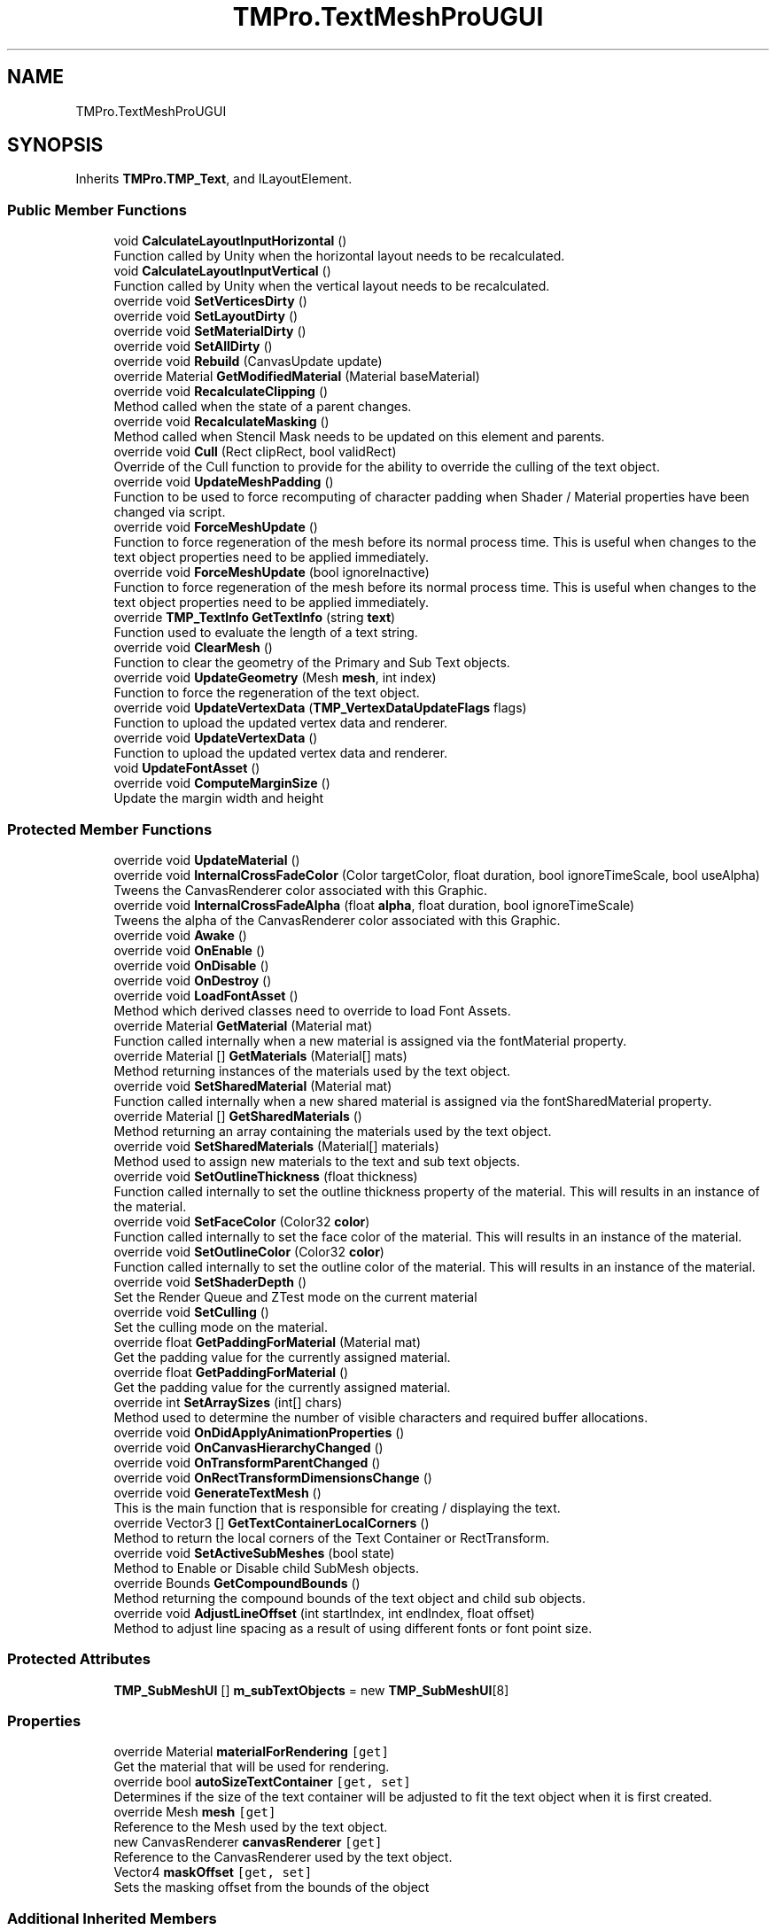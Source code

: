 .TH "TMPro.TextMeshProUGUI" 3 "Sat Jul 20 2019" "Version https://github.com/Saurabhbagh/Multi-User-VR-Viewer--10th-July/" "Multi User Vr Viewer" \" -*- nroff -*-
.ad l
.nh
.SH NAME
TMPro.TextMeshProUGUI
.SH SYNOPSIS
.br
.PP
.PP
Inherits \fBTMPro\&.TMP_Text\fP, and ILayoutElement\&.
.SS "Public Member Functions"

.in +1c
.ti -1c
.RI "void \fBCalculateLayoutInputHorizontal\fP ()"
.br
.RI "Function called by Unity when the horizontal layout needs to be recalculated\&. "
.ti -1c
.RI "void \fBCalculateLayoutInputVertical\fP ()"
.br
.RI "Function called by Unity when the vertical layout needs to be recalculated\&. "
.ti -1c
.RI "override void \fBSetVerticesDirty\fP ()"
.br
.ti -1c
.RI "override void \fBSetLayoutDirty\fP ()"
.br
.ti -1c
.RI "override void \fBSetMaterialDirty\fP ()"
.br
.ti -1c
.RI "override void \fBSetAllDirty\fP ()"
.br
.ti -1c
.RI "override void \fBRebuild\fP (CanvasUpdate update)"
.br
.ti -1c
.RI "override Material \fBGetModifiedMaterial\fP (Material baseMaterial)"
.br
.ti -1c
.RI "override void \fBRecalculateClipping\fP ()"
.br
.RI "Method called when the state of a parent changes\&. "
.ti -1c
.RI "override void \fBRecalculateMasking\fP ()"
.br
.RI "Method called when Stencil Mask needs to be updated on this element and parents\&. "
.ti -1c
.RI "override void \fBCull\fP (Rect clipRect, bool validRect)"
.br
.RI "Override of the Cull function to provide for the ability to override the culling of the text object\&. "
.ti -1c
.RI "override void \fBUpdateMeshPadding\fP ()"
.br
.RI "Function to be used to force recomputing of character padding when Shader / Material properties have been changed via script\&. "
.ti -1c
.RI "override void \fBForceMeshUpdate\fP ()"
.br
.RI "Function to force regeneration of the mesh before its normal process time\&. This is useful when changes to the text object properties need to be applied immediately\&. "
.ti -1c
.RI "override void \fBForceMeshUpdate\fP (bool ignoreInactive)"
.br
.RI "Function to force regeneration of the mesh before its normal process time\&. This is useful when changes to the text object properties need to be applied immediately\&. "
.ti -1c
.RI "override \fBTMP_TextInfo\fP \fBGetTextInfo\fP (string \fBtext\fP)"
.br
.RI "Function used to evaluate the length of a text string\&. "
.ti -1c
.RI "override void \fBClearMesh\fP ()"
.br
.RI "Function to clear the geometry of the Primary and Sub Text objects\&. "
.ti -1c
.RI "override void \fBUpdateGeometry\fP (Mesh \fBmesh\fP, int index)"
.br
.RI "Function to force the regeneration of the text object\&. "
.ti -1c
.RI "override void \fBUpdateVertexData\fP (\fBTMP_VertexDataUpdateFlags\fP flags)"
.br
.RI "Function to upload the updated vertex data and renderer\&. "
.ti -1c
.RI "override void \fBUpdateVertexData\fP ()"
.br
.RI "Function to upload the updated vertex data and renderer\&. "
.ti -1c
.RI "void \fBUpdateFontAsset\fP ()"
.br
.ti -1c
.RI "override void \fBComputeMarginSize\fP ()"
.br
.RI "Update the margin width and height "
.in -1c
.SS "Protected Member Functions"

.in +1c
.ti -1c
.RI "override void \fBUpdateMaterial\fP ()"
.br
.ti -1c
.RI "override void \fBInternalCrossFadeColor\fP (Color targetColor, float duration, bool ignoreTimeScale, bool useAlpha)"
.br
.RI "Tweens the CanvasRenderer color associated with this Graphic\&. "
.ti -1c
.RI "override void \fBInternalCrossFadeAlpha\fP (float \fBalpha\fP, float duration, bool ignoreTimeScale)"
.br
.RI "Tweens the alpha of the CanvasRenderer color associated with this Graphic\&. "
.ti -1c
.RI "override void \fBAwake\fP ()"
.br
.ti -1c
.RI "override void \fBOnEnable\fP ()"
.br
.ti -1c
.RI "override void \fBOnDisable\fP ()"
.br
.ti -1c
.RI "override void \fBOnDestroy\fP ()"
.br
.ti -1c
.RI "override void \fBLoadFontAsset\fP ()"
.br
.RI "Method which derived classes need to override to load Font Assets\&. "
.ti -1c
.RI "override Material \fBGetMaterial\fP (Material mat)"
.br
.RI "Function called internally when a new material is assigned via the fontMaterial property\&. "
.ti -1c
.RI "override Material [] \fBGetMaterials\fP (Material[] mats)"
.br
.RI "Method returning instances of the materials used by the text object\&. "
.ti -1c
.RI "override void \fBSetSharedMaterial\fP (Material mat)"
.br
.RI "Function called internally when a new shared material is assigned via the fontSharedMaterial property\&. "
.ti -1c
.RI "override Material [] \fBGetSharedMaterials\fP ()"
.br
.RI "Method returning an array containing the materials used by the text object\&. "
.ti -1c
.RI "override void \fBSetSharedMaterials\fP (Material[] materials)"
.br
.RI "Method used to assign new materials to the text and sub text objects\&. "
.ti -1c
.RI "override void \fBSetOutlineThickness\fP (float thickness)"
.br
.RI "Function called internally to set the outline thickness property of the material\&. This will results in an instance of the material\&. "
.ti -1c
.RI "override void \fBSetFaceColor\fP (Color32 \fBcolor\fP)"
.br
.RI "Function called internally to set the face color of the material\&. This will results in an instance of the material\&. "
.ti -1c
.RI "override void \fBSetOutlineColor\fP (Color32 \fBcolor\fP)"
.br
.RI "Function called internally to set the outline color of the material\&. This will results in an instance of the material\&. "
.ti -1c
.RI "override void \fBSetShaderDepth\fP ()"
.br
.RI "Set the Render Queue and ZTest mode on the current material "
.ti -1c
.RI "override void \fBSetCulling\fP ()"
.br
.RI "Set the culling mode on the material\&. "
.ti -1c
.RI "override float \fBGetPaddingForMaterial\fP (Material mat)"
.br
.RI "Get the padding value for the currently assigned material\&. "
.ti -1c
.RI "override float \fBGetPaddingForMaterial\fP ()"
.br
.RI "Get the padding value for the currently assigned material\&. "
.ti -1c
.RI "override int \fBSetArraySizes\fP (int[] chars)"
.br
.RI "Method used to determine the number of visible characters and required buffer allocations\&. "
.ti -1c
.RI "override void \fBOnDidApplyAnimationProperties\fP ()"
.br
.ti -1c
.RI "override void \fBOnCanvasHierarchyChanged\fP ()"
.br
.ti -1c
.RI "override void \fBOnTransformParentChanged\fP ()"
.br
.ti -1c
.RI "override void \fBOnRectTransformDimensionsChange\fP ()"
.br
.ti -1c
.RI "override void \fBGenerateTextMesh\fP ()"
.br
.RI "This is the main function that is responsible for creating / displaying the text\&. "
.ti -1c
.RI "override Vector3 [] \fBGetTextContainerLocalCorners\fP ()"
.br
.RI "Method to return the local corners of the Text Container or RectTransform\&. "
.ti -1c
.RI "override void \fBSetActiveSubMeshes\fP (bool state)"
.br
.RI "Method to Enable or Disable child SubMesh objects\&. "
.ti -1c
.RI "override Bounds \fBGetCompoundBounds\fP ()"
.br
.RI "Method returning the compound bounds of the text object and child sub objects\&. "
.ti -1c
.RI "override void \fBAdjustLineOffset\fP (int startIndex, int endIndex, float offset)"
.br
.RI "Method to adjust line spacing as a result of using different fonts or font point size\&. "
.in -1c
.SS "Protected Attributes"

.in +1c
.ti -1c
.RI "\fBTMP_SubMeshUI\fP [] \fBm_subTextObjects\fP = new \fBTMP_SubMeshUI\fP[8]"
.br
.in -1c
.SS "Properties"

.in +1c
.ti -1c
.RI "override Material \fBmaterialForRendering\fP\fC [get]\fP"
.br
.RI "Get the material that will be used for rendering\&. "
.ti -1c
.RI "override bool \fBautoSizeTextContainer\fP\fC [get, set]\fP"
.br
.RI "Determines if the size of the text container will be adjusted to fit the text object when it is first created\&. "
.ti -1c
.RI "override Mesh \fBmesh\fP\fC [get]\fP"
.br
.RI "Reference to the Mesh used by the text object\&. "
.ti -1c
.RI "new CanvasRenderer \fBcanvasRenderer\fP\fC [get]\fP"
.br
.RI "Reference to the CanvasRenderer used by the text object\&. "
.ti -1c
.RI "Vector4 \fBmaskOffset\fP\fC [get, set]\fP"
.br
.RI "Sets the masking offset from the bounds of the object "
.in -1c
.SS "Additional Inherited Members"
.SH "Detailed Description"
.PP 
Definition at line 21 of file TextMeshProUGUI\&.cs\&.
.SH "Member Function Documentation"
.PP 
.SS "override void TMPro\&.TextMeshProUGUI\&.AdjustLineOffset (int startIndex, int endIndex, float offset)\fC [protected]\fP, \fC [virtual]\fP"

.PP
Method to adjust line spacing as a result of using different fonts or font point size\&. 
.PP
\fBParameters:\fP
.RS 4
\fIstartIndex\fP 
.br
\fIendIndex\fP 
.br
\fIoffset\fP 
.RE
.PP

.PP
Reimplemented from \fBTMPro\&.TMP_Text\fP\&.
.PP
Definition at line 4222 of file TMPro_UGUI_Private\&.cs\&.
.SS "override void TMPro\&.TextMeshProUGUI\&.Awake ()\fC [protected]\fP"

.PP
Definition at line 71 of file TMPro_UGUI_Private\&.cs\&.
.SS "void TMPro\&.TextMeshProUGUI\&.CalculateLayoutInputHorizontal ()"

.PP
Function called by Unity when the horizontal layout needs to be recalculated\&. 
.PP
Definition at line 83 of file TextMeshProUGUI\&.cs\&.
.SS "void TMPro\&.TextMeshProUGUI\&.CalculateLayoutInputVertical ()"

.PP
Function called by Unity when the vertical layout needs to be recalculated\&. 
.PP
Definition at line 105 of file TextMeshProUGUI\&.cs\&.
.SS "override void TMPro\&.TextMeshProUGUI\&.ClearMesh ()\fC [virtual]\fP"

.PP
Function to clear the geometry of the Primary and Sub Text objects\&. 
.PP
Reimplemented from \fBTMPro\&.TMP_Text\fP\&.
.PP
Definition at line 526 of file TextMeshProUGUI\&.cs\&.
.SS "override void TMPro\&.TextMeshProUGUI\&.ComputeMarginSize ()\fC [virtual]\fP"

.PP
Update the margin width and height 
.PP
Reimplemented from \fBTMPro\&.TMP_Text\fP\&.
.PP
Definition at line 1492 of file TMPro_UGUI_Private\&.cs\&.
.SS "override void TMPro\&.TextMeshProUGUI\&.Cull (Rect clipRect, bool validRect)"

.PP
Override of the Cull function to provide for the ability to override the culling of the text object\&. 
.PP
\fBParameters:\fP
.RS 4
\fIclipRect\fP 
.br
\fIvalidRect\fP 
.RE
.PP

.PP
Definition at line 356 of file TextMeshProUGUI\&.cs\&.
.SS "override void TMPro\&.TextMeshProUGUI\&.ForceMeshUpdate ()\fC [virtual]\fP"

.PP
Function to force regeneration of the mesh before its normal process time\&. This is useful when changes to the text object properties need to be applied immediately\&. 
.PP
Reimplemented from \fBTMPro\&.TMP_Text\fP\&.
.PP
Definition at line 478 of file TextMeshProUGUI\&.cs\&.
.SS "override void TMPro\&.TextMeshProUGUI\&.ForceMeshUpdate (bool ignoreInactive)\fC [virtual]\fP"

.PP
Function to force regeneration of the mesh before its normal process time\&. This is useful when changes to the text object properties need to be applied immediately\&. 
.PP
\fBParameters:\fP
.RS 4
\fIignoreInactive\fP If set to true, the text object will be regenerated regardless of is active state\&.
.RE
.PP

.PP
Reimplemented from \fBTMPro\&.TMP_Text\fP\&.
.PP
Definition at line 491 of file TextMeshProUGUI\&.cs\&.
.SS "override void TMPro\&.TextMeshProUGUI\&.GenerateTextMesh ()\fC [protected]\fP, \fC [virtual]\fP"

.PP
This is the main function that is responsible for creating / displaying the text\&. 
.PP
Reimplemented from \fBTMPro\&.TMP_Text\fP\&.
.PP
Definition at line 1651 of file TMPro_UGUI_Private\&.cs\&.
.SS "override Bounds TMPro\&.TextMeshProUGUI\&.GetCompoundBounds ()\fC [protected]\fP, \fC [virtual]\fP"

.PP
Method returning the compound bounds of the text object and child sub objects\&. 
.PP
\fBReturns:\fP
.RS 4

.RE
.PP

.PP
Reimplemented from \fBTMPro\&.TMP_Text\fP\&.
.PP
Definition at line 4131 of file TMPro_UGUI_Private\&.cs\&.
.SS "override Material TMPro\&.TextMeshProUGUI\&.GetMaterial (Material mat)\fC [protected]\fP, \fC [virtual]\fP"

.PP
Function called internally when a new material is assigned via the fontMaterial property\&. 
.PP
Reimplemented from \fBTMPro\&.TMP_Text\fP\&.
.PP
Definition at line 736 of file TMPro_UGUI_Private\&.cs\&.
.SS "override Material [] TMPro\&.TextMeshProUGUI\&.GetMaterials (Material [] mats)\fC [protected]\fP, \fC [virtual]\fP"

.PP
Method returning instances of the materials used by the text object\&. 
.PP
\fBReturns:\fP
.RS 4

.RE
.PP

.PP
Reimplemented from \fBTMPro\&.TMP_Text\fP\&.
.PP
Definition at line 766 of file TMPro_UGUI_Private\&.cs\&.
.SS "override Material TMPro\&.TextMeshProUGUI\&.GetModifiedMaterial (Material baseMaterial)"

.PP

.PP
\fBParameters:\fP
.RS 4
\fIbaseMaterial\fP 
.RE
.PP
\fBReturns:\fP
.RS 4
.RE
.PP

.PP
Definition at line 242 of file TextMeshProUGUI\&.cs\&.
.SS "override float TMPro\&.TextMeshProUGUI\&.GetPaddingForMaterial (Material mat)\fC [protected]\fP, \fC [virtual]\fP"

.PP
Get the padding value for the currently assigned material\&. 
.PP
\fBReturns:\fP
.RS 4

.RE
.PP

.PP
Reimplemented from \fBTMPro\&.TMP_Text\fP\&.
.PP
Definition at line 992 of file TMPro_UGUI_Private\&.cs\&.
.SS "override float TMPro\&.TextMeshProUGUI\&.GetPaddingForMaterial ()\fC [protected]\fP, \fC [virtual]\fP"

.PP
Get the padding value for the currently assigned material\&. 
.PP
\fBReturns:\fP
.RS 4

.RE
.PP

.PP
Reimplemented from \fBTMPro\&.TMP_Text\fP\&.
.PP
Definition at line 1006 of file TMPro_UGUI_Private\&.cs\&.
.SS "override Material [] TMPro\&.TextMeshProUGUI\&.GetSharedMaterials ()\fC [protected]\fP, \fC [virtual]\fP"

.PP
Method returning an array containing the materials used by the text object\&. 
.PP
\fBReturns:\fP
.RS 4

.RE
.PP

.PP
Reimplemented from \fBTMPro\&.TMP_Text\fP\&.
.PP
Definition at line 810 of file TMPro_UGUI_Private\&.cs\&.
.SS "override Vector3 [] TMPro\&.TextMeshProUGUI\&.GetTextContainerLocalCorners ()\fC [protected]\fP, \fC [virtual]\fP"

.PP
Method to return the local corners of the Text Container or RectTransform\&. 
.PP
\fBReturns:\fP
.RS 4

.RE
.PP

.PP
Reimplemented from \fBTMPro\&.TMP_Text\fP\&.
.PP
Definition at line 4103 of file TMPro_UGUI_Private\&.cs\&.
.SS "override \fBTMP_TextInfo\fP TMPro\&.TextMeshProUGUI\&.GetTextInfo (string text)\fC [virtual]\fP"

.PP
Function used to evaluate the length of a text string\&. 
.PP
\fBParameters:\fP
.RS 4
\fItext\fP 
.RE
.PP
\fBReturns:\fP
.RS 4
.RE
.PP

.PP
Reimplemented from \fBTMPro\&.TMP_Text\fP\&.
.PP
Definition at line 504 of file TextMeshProUGUI\&.cs\&.
.SS "override void TMPro\&.TextMeshProUGUI\&.InternalCrossFadeAlpha (float alpha, float duration, bool ignoreTimeScale)\fC [protected]\fP, \fC [virtual]\fP"

.PP
Tweens the alpha of the CanvasRenderer color associated with this Graphic\&. 
.PP
\fBParameters:\fP
.RS 4
\fIalpha\fP Target alpha\&.
.br
\fIduration\fP Duration of the tween in seconds\&.
.br
\fIignoreTimeScale\fP Should ignore Time\&.scale?
.RE
.PP

.PP
Reimplemented from \fBTMPro\&.TMP_Text\fP\&.
.PP
Definition at line 464 of file TextMeshProUGUI\&.cs\&.
.SS "override void TMPro\&.TextMeshProUGUI\&.InternalCrossFadeColor (Color targetColor, float duration, bool ignoreTimeScale, bool useAlpha)\fC [protected]\fP, \fC [virtual]\fP"

.PP
Tweens the CanvasRenderer color associated with this Graphic\&. 
.PP
\fBParameters:\fP
.RS 4
\fItargetColor\fP Target color\&.
.br
\fIduration\fP Tween duration\&.
.br
\fIignoreTimeScale\fP Should ignore Time\&.scale?
.br
\fIuseAlpha\fP Should also Tween the alpha channel?
.RE
.PP

.PP
Reimplemented from \fBTMPro\&.TMP_Text\fP\&.
.PP
Definition at line 447 of file TextMeshProUGUI\&.cs\&.
.SS "override void TMPro\&.TextMeshProUGUI\&.LoadFontAsset ()\fC [protected]\fP, \fC [virtual]\fP"

.PP
Method which derived classes need to override to load Font Assets\&. 
.PP
Reimplemented from \fBTMPro\&.TMP_Text\fP\&.
.PP
Definition at line 501 of file TMPro_UGUI_Private\&.cs\&.
.SS "override void TMPro\&.TextMeshProUGUI\&.OnCanvasHierarchyChanged ()\fC [protected]\fP"

.PP
Definition at line 1519 of file TMPro_UGUI_Private\&.cs\&.
.SS "override void TMPro\&.TextMeshProUGUI\&.OnDestroy ()\fC [protected]\fP"

.PP
Definition at line 228 of file TMPro_UGUI_Private\&.cs\&.
.SS "override void TMPro\&.TextMeshProUGUI\&.OnDidApplyAnimationProperties ()\fC [protected]\fP"

.PP

.PP
Definition at line 1510 of file TMPro_UGUI_Private\&.cs\&.
.SS "override void TMPro\&.TextMeshProUGUI\&.OnDisable ()\fC [protected]\fP"

.PP
Definition at line 199 of file TMPro_UGUI_Private\&.cs\&.
.SS "override void TMPro\&.TextMeshProUGUI\&.OnEnable ()\fC [protected]\fP"

.PP
Definition at line 154 of file TMPro_UGUI_Private\&.cs\&.
.SS "override void TMPro\&.TextMeshProUGUI\&.OnRectTransformDimensionsChange ()\fC [protected]\fP"

.PP
Definition at line 1539 of file TMPro_UGUI_Private\&.cs\&.
.SS "override void TMPro\&.TextMeshProUGUI\&.OnTransformParentChanged ()\fC [protected]\fP"

.PP
Definition at line 1526 of file TMPro_UGUI_Private\&.cs\&.
.SS "override void TMPro\&.TextMeshProUGUI\&.Rebuild (CanvasUpdate update)"

.PP

.PP
\fBParameters:\fP
.RS 4
\fIupdate\fP 
.RE
.PP

.PP
Definition at line 196 of file TextMeshProUGUI\&.cs\&.
.SS "override void TMPro\&.TextMeshProUGUI\&.RecalculateClipping ()"

.PP
Method called when the state of a parent changes\&. 
.PP
Definition at line 332 of file TextMeshProUGUI\&.cs\&.
.SS "override void TMPro\&.TextMeshProUGUI\&.RecalculateMasking ()"

.PP
Method called when Stencil Mask needs to be updated on this element and parents\&. 
.PP
Definition at line 343 of file TextMeshProUGUI\&.cs\&.
.SS "override void TMPro\&.TextMeshProUGUI\&.SetActiveSubMeshes (bool state)\fC [protected]\fP, \fC [virtual]\fP"

.PP
Method to Enable or Disable child SubMesh objects\&. 
.PP
\fBParameters:\fP
.RS 4
\fIstate\fP 
.RE
.PP

.PP
Reimplemented from \fBTMPro\&.TMP_Text\fP\&.
.PP
Definition at line 4117 of file TMPro_UGUI_Private\&.cs\&.
.SS "override void TMPro\&.TextMeshProUGUI\&.SetAllDirty ()"

.PP

.PP
Definition at line 181 of file TextMeshProUGUI\&.cs\&.
.SS "override int TMPro\&.TextMeshProUGUI\&.SetArraySizes (int [] chars)\fC [protected]\fP, \fC [virtual]\fP"

.PP
Method used to determine the number of visible characters and required buffer allocations\&. 
.PP
\fBParameters:\fP
.RS 4
\fIchars\fP 
.RE
.PP
\fBReturns:\fP
.RS 4
.RE
.PP

.PP
Reimplemented from \fBTMPro\&.TMP_Text\fP\&.
.PP
Definition at line 1027 of file TMPro_UGUI_Private\&.cs\&.
.SS "override void TMPro\&.TextMeshProUGUI\&.SetCulling ()\fC [protected]\fP, \fC [virtual]\fP"

.PP
Set the culling mode on the material\&. 
.PP
Reimplemented from \fBTMPro\&.TMP_Text\fP\&.
.PP
Definition at line 939 of file TMPro_UGUI_Private\&.cs\&.
.SS "override void TMPro\&.TextMeshProUGUI\&.SetFaceColor (Color32 color)\fC [protected]\fP, \fC [virtual]\fP"

.PP
Function called internally to set the face color of the material\&. This will results in an instance of the material\&. 
.PP
\fBParameters:\fP
.RS 4
\fIcolor\fP 
.RE
.PP

.PP
Reimplemented from \fBTMPro\&.TMP_Text\fP\&.
.PP
Definition at line 893 of file TMPro_UGUI_Private\&.cs\&.
.SS "override void TMPro\&.TextMeshProUGUI\&.SetLayoutDirty ()"

.PP

.PP
Definition at line 142 of file TextMeshProUGUI\&.cs\&.
.SS "override void TMPro\&.TextMeshProUGUI\&.SetMaterialDirty ()"

.PP

.PP
Definition at line 163 of file TextMeshProUGUI\&.cs\&.
.SS "override void TMPro\&.TextMeshProUGUI\&.SetOutlineColor (Color32 color)\fC [protected]\fP, \fC [virtual]\fP"

.PP
Function called internally to set the outline color of the material\&. This will results in an instance of the material\&. 
.PP
\fBParameters:\fP
.RS 4
\fIcolor\fP 
.RE
.PP

.PP
Reimplemented from \fBTMPro\&.TMP_Text\fP\&.
.PP
Definition at line 907 of file TMPro_UGUI_Private\&.cs\&.
.SS "override void TMPro\&.TextMeshProUGUI\&.SetOutlineThickness (float thickness)\fC [protected]\fP, \fC [virtual]\fP"

.PP
Function called internally to set the outline thickness property of the material\&. This will results in an instance of the material\&. 
.PP
\fBParameters:\fP
.RS 4
\fIthickness\fP 
.RE
.PP

.PP
Reimplemented from \fBTMPro\&.TMP_Text\fP\&.
.PP
Definition at line 871 of file TMPro_UGUI_Private\&.cs\&.
.SS "override void TMPro\&.TextMeshProUGUI\&.SetShaderDepth ()\fC [protected]\fP, \fC [virtual]\fP"

.PP
Set the Render Queue and ZTest mode on the current material 
.PP
Reimplemented from \fBTMPro\&.TMP_Text\fP\&.
.PP
Definition at line 921 of file TMPro_UGUI_Private\&.cs\&.
.SS "override void TMPro\&.TextMeshProUGUI\&.SetSharedMaterial (Material mat)\fC [protected]\fP, \fC [virtual]\fP"

.PP
Function called internally when a new shared material is assigned via the fontSharedMaterial property\&. 
.PP
\fBParameters:\fP
.RS 4
\fImat\fP 
.RE
.PP

.PP
Reimplemented from \fBTMPro\&.TMP_Text\fP\&.
.PP
Definition at line 791 of file TMPro_UGUI_Private\&.cs\&.
.SS "override void TMPro\&.TextMeshProUGUI\&.SetSharedMaterials (Material [] materials)\fC [protected]\fP, \fC [virtual]\fP"

.PP
Method used to assign new materials to the text and sub text objects\&. 
.PP
Reimplemented from \fBTMPro\&.TMP_Text\fP\&.
.PP
Definition at line 834 of file TMPro_UGUI_Private\&.cs\&.
.SS "override void TMPro\&.TextMeshProUGUI\&.SetVerticesDirty ()"

.PP
Definition at line 126 of file TextMeshProUGUI\&.cs\&.
.SS "void TMPro\&.TextMeshProUGUI\&.UpdateFontAsset ()"

.PP
Definition at line 650 of file TextMeshProUGUI\&.cs\&.
.SS "override void TMPro\&.TextMeshProUGUI\&.UpdateGeometry (Mesh mesh, int index)\fC [virtual]\fP"

.PP
Function to force the regeneration of the text object\&. 
.PP
\fBParameters:\fP
.RS 4
\fIflags\fP Flags to control which portions of the geometry gets uploaded\&.
.RE
.PP
.PP
Function to update the geometry of the main and sub text objects\&. 
.PP
\fBParameters:\fP
.RS 4
\fImesh\fP 
.br
\fIindex\fP 
.RE
.PP

.PP
Reimplemented from \fBTMPro\&.TMP_Text\fP\&.
.PP
Definition at line 550 of file TextMeshProUGUI\&.cs\&.
.SS "override void TMPro\&.TextMeshProUGUI\&.UpdateMaterial ()\fC [protected]\fP"

.PP

.PP
Definition at line 272 of file TextMeshProUGUI\&.cs\&.
.SS "override void TMPro\&.TextMeshProUGUI\&.UpdateMeshPadding ()\fC [virtual]\fP"

.PP
Function to be used to force recomputing of character padding when Shader / Material properties have been changed via script\&. 
.PP
Reimplemented from \fBTMPro\&.TMP_Text\fP\&.
.PP
Definition at line 424 of file TextMeshProUGUI\&.cs\&.
.SS "override void TMPro\&.TextMeshProUGUI\&.UpdateVertexData (\fBTMP_VertexDataUpdateFlags\fP flags)\fC [virtual]\fP"

.PP
Function to upload the updated vertex data and renderer\&. 
.PP
Reimplemented from \fBTMPro\&.TMP_Text\fP\&.
.PP
Definition at line 568 of file TextMeshProUGUI\&.cs\&.
.SS "override void TMPro\&.TextMeshProUGUI\&.UpdateVertexData ()\fC [virtual]\fP"

.PP
Function to upload the updated vertex data and renderer\&. 
.PP
Reimplemented from \fBTMPro\&.TMP_Text\fP\&.
.PP
Definition at line 615 of file TextMeshProUGUI\&.cs\&.
.SH "Member Data Documentation"
.PP 
.SS "\fBTMP_SubMeshUI\fP [] TMPro\&.TextMeshProUGUI\&.m_subTextObjects = new \fBTMP_SubMeshUI\fP[8]\fC [protected]\fP"

.PP
Definition at line 21 of file TMPro_UGUI_Private\&.cs\&.
.SH "Property Documentation"
.PP 
.SS "override bool TMPro\&.TextMeshProUGUI\&.autoSizeTextContainer\fC [get]\fP, \fC [set]\fP"

.PP
Determines if the size of the text container will be adjusted to fit the text object when it is first created\&. 
.PP
Definition at line 35 of file TextMeshProUGUI\&.cs\&.
.SS "new CanvasRenderer TMPro\&.TextMeshProUGUI\&.canvasRenderer\fC [get]\fP"

.PP
Reference to the CanvasRenderer used by the text object\&. 
.PP
Definition at line 56 of file TextMeshProUGUI\&.cs\&.
.SS "Vector4 TMPro\&.TextMeshProUGUI\&.maskOffset\fC [get]\fP, \fC [set]\fP"

.PP
Sets the masking offset from the bounds of the object 
.PP
Definition at line 309 of file TextMeshProUGUI\&.cs\&.
.SS "override Material TMPro\&.TextMeshProUGUI\&.materialForRendering\fC [get]\fP"

.PP
Get the material that will be used for rendering\&. 
.PP
Definition at line 27 of file TextMeshProUGUI\&.cs\&.
.SS "override Mesh TMPro\&.TextMeshProUGUI\&.mesh\fC [get]\fP"

.PP
Reference to the Mesh used by the text object\&. 
.PP
Definition at line 47 of file TextMeshProUGUI\&.cs\&.

.SH "Author"
.PP 
Generated automatically by Doxygen for Multi User Vr Viewer from the source code\&.
